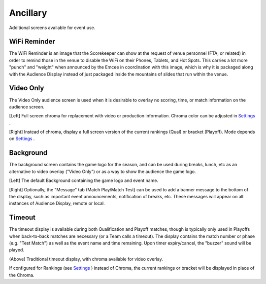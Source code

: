 Ancillary
=========

Additional screens available for event use.

WiFi Reminder
-------------

.. image:: images/ancillary-0.png

.. image:: images/ancillary-1.png

The WiFi Reminder is an image that the Scorekeeper can show at the request of venue personnel (FTA, or related) in order to remind those in the venue to disable the WiFi on their Phones, Tablets, and Hot Spots. This carries a lot more "punch" and "weight" when announced by the Emcee in coordination with this image, which is why it is packaged along with the Audience Display instead of just packaged inside the mountains of slides that run within the venue.

Video Only
----------

.. image:: images/ancillary-2.png

.. image:: images/ancillary-3.png

The Video Only audience screen is used when it is desirable to overlay no scoring, time, or match information on the audience screen.

[Left] Full screen chroma for replacement with video or production information. Chroma color can be adjusted in `Settings <../../audience/l/558886-settings#>`_ .

[Right] Instead of chroma, display a full screen version of the current rankings (Qual) or bracket (Playoff). Mode depends on `Settings <../../audience/l/558886-settings#>`_ .

Background
----------

.. image:: images/ancillary-4.png

.. image:: images/ancillary-5.png

The background screen contains the game logo for the season, and can be used during breaks, lunch, etc as an alternative to video overlay ("Video Only") or as a way to show the audience the game logo.

[Left] The default Background containing the game logo and event name.

[Right] Optionally, the "Message" tab (Match Play/Match Test) can be used to add a banner message to the bottom of the display, such as important event announcements, notification of breaks, etc. These messages will appear on all instances of Audience Display, remote or local.

Timeout
-------

.. image:: images/ancillary-6.png

.. image:: images/ancillary-7.png

The timeout display is available during both Qualification and Playoff matches, though is typically only used in Playoffs when back-to-back matches are necessary (or a Team calls a timeout). The display contains the match number or phase (e.g. "Test Match") as well as the event name and time remaining. Upon timer expiry/cancel, the "buzzer" sound will be played.

(Above) Traditional timeout display, with chroma available for video overlay.

If configured for Rankings (see `Settings <../../audience/l/558886-settings#>`_ ) instead of Chroma, the current rankings or bracket will be displayed in place of the Chroma.

